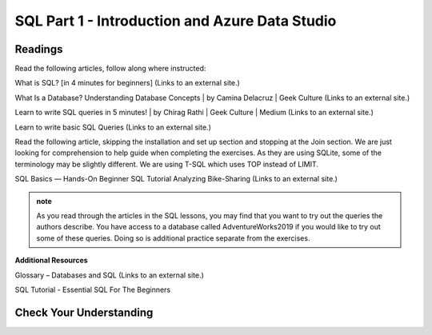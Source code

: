 SQL Part 1 - Introduction and Azure Data Studio
===============================================

Readings
--------

Read the following articles, follow along where instructed:

What is SQL? [in 4 minutes for beginners] (Links to an external site.)


What Is a Database? Understanding Database Concepts | by Camina Delacruz | Geek Culture (Links to an external site.)

Learn to write SQL queries in 5 minutes! | by Chirag Rathi | Geek Culture | Medium (Links to an external site.)

Learn to write basic SQL Queries (Links to an external site.)

 

Read the following article, skipping the installation and set up section and stopping at the Join section.  We are just looking for comprehension to help guide when completing the exercises.  As they are using SQLite, some of the terminology may be slightly different.  We are using T-SQL which uses TOP instead of LIMIT.

SQL Basics — Hands-On Beginner SQL Tutorial Analyzing Bike-Sharing (Links to an external site.)

.. admonition:: note

   As you read through the articles in the SQL lessons, you may find that you want to try out the queries the authors describe. You have access to a database called AdventureWorks2019 if you would like to try out some of these queries. Doing so is additional practice separate from the exercises.

**Additional Resources**

Glossary – Databases and SQL (Links to an external site.)

SQL Tutorial - Essential SQL For The Beginners

Check Your Understanding
------------------------

.. admonition:: Question
